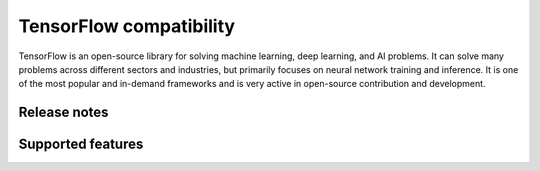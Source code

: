 .. meta::
    :description: TensorFlow compatibility
    :keywords: GPU, TensorFlow compatibility

********************************************************************************
TensorFlow compatibility
********************************************************************************

TensorFlow is an open-source library for solving machine learning, deep
learning, and AI problems. It can solve many problems across different sectors
and industries, but primarily focuses on neural network training and inference.
It is one of the most popular and in-demand frameworks and is very active in
open-source contribution and development.

Release notes
================================================================================

Supported features
================================================================================

